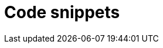 
= Code snippets
:hp-image: /covers/cover.png
:published_at: 2019-08-24
:hp-tags: Blog, Open_Source,
:hp-alt-title: Code snips